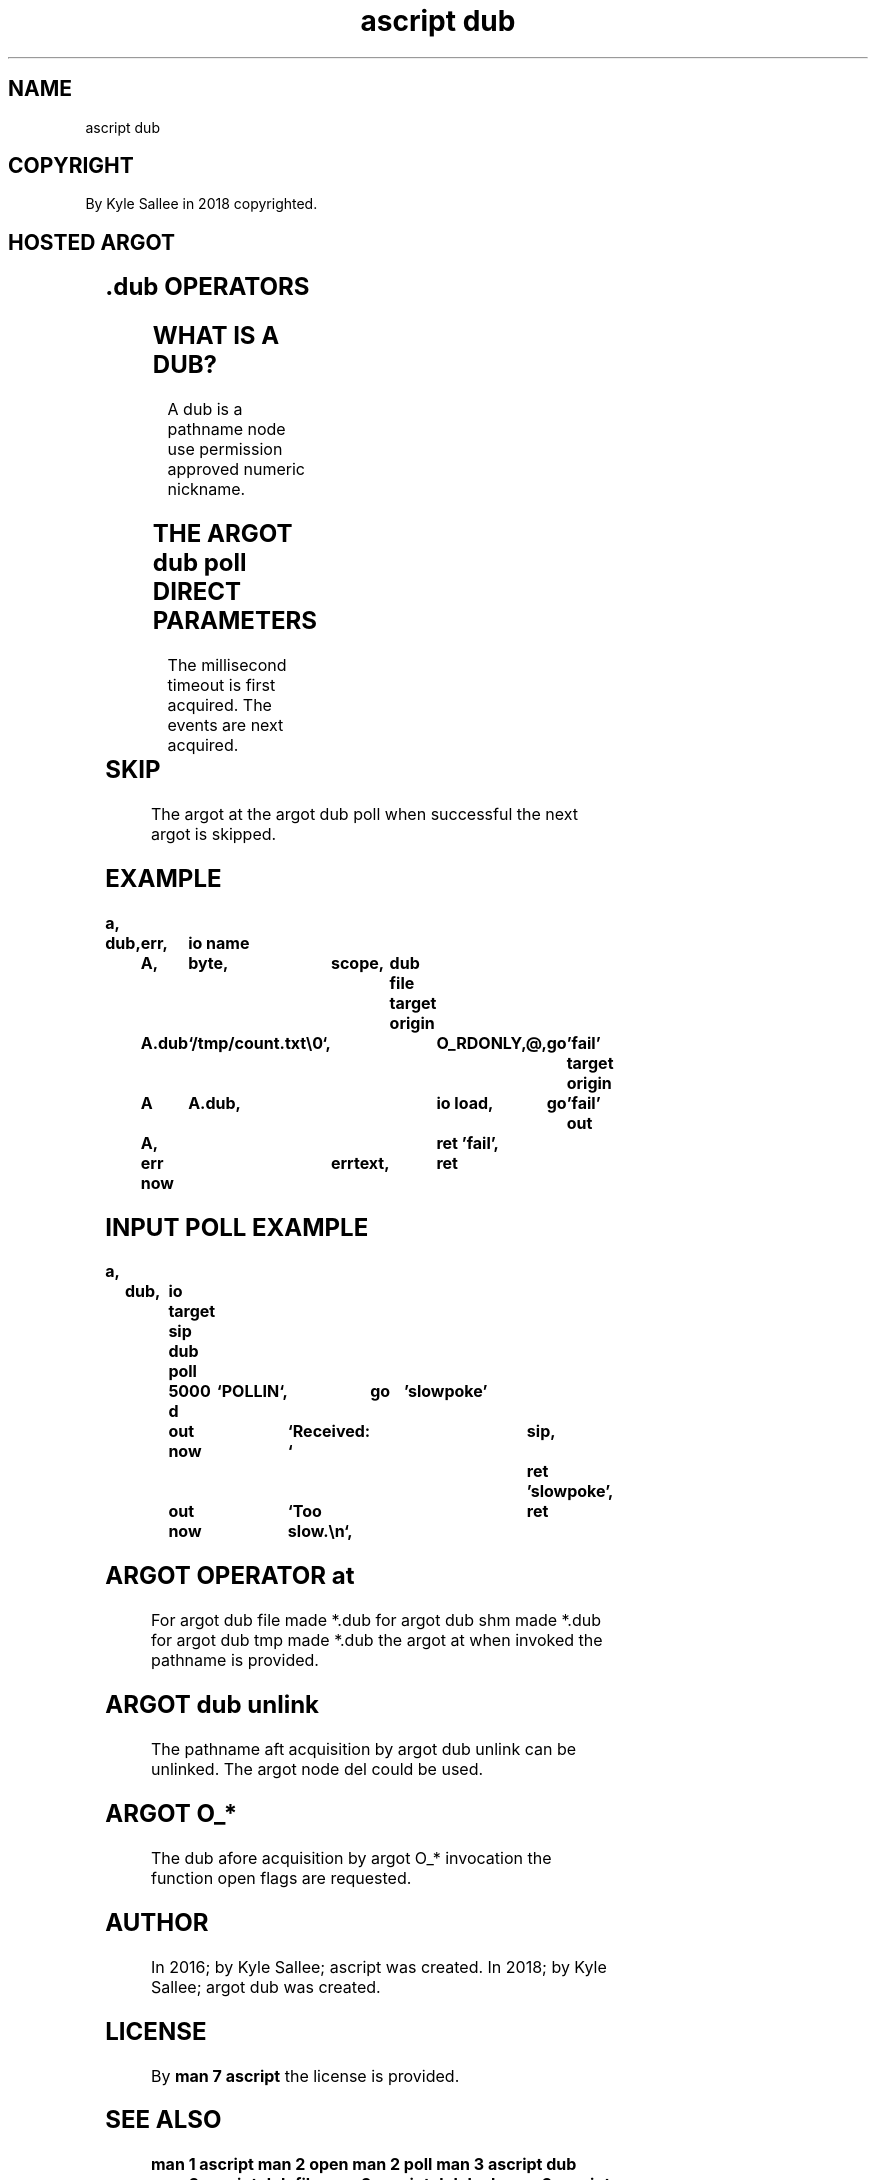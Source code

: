 .TH "ascript dub" 3
.SH NAME
.EX
ascript dub

.SH COPYRIGHT
.EX
By Kyle Sallee in 2018 copyrighted.

.SH HOSTED ARGOT
.EX
.TS
llll.
\fBargot	host	make  	task\fR
dub file	byte	*.dub	For node sub var make.
dub mem 	byte	*.dub	For mem  sub var make.
dub shm 	byte	*.dub	For shm  sub var make.
dub tmp 	byte	*.dub	For temp sub var make.
dub name	.dub	*.name	/proc/self/fd/... sub var make

\fBargot	target	origin	task\fR
dub lock free   	.dub		Sans wait the lock free.
dub lock free late	.dub		On   ret  the lock free.
dub lock        	.dub		With wait the lock make.
dub lock now    	.dub		Sans wait the lock make.

dub sig         	.dub	sig	Signal I/O enable.

dub use         	.dub/		The dub  value when valid
                	int		the next argot skip.
.TE

.TS
lll.
\fBargot   	target	task\fR
dub end late	.dub	The opcode ret when   executed
        		the dub    is  closed/released.
dub end 	.dub	The dub    is  closed/released.

dub on exe give	.dub	O_CLOEXEC  unset and skip.
dub on exe keep	.dub	O_CLOEXEC    set and skip.
dub on use rush	.dub	O_NONBLOCK   set and skip.
dub on use wait	.dub	O_NONBLOCK unset and skip.

dub poll	.dub	The dub  events when received
        		the next argot  skip.

dub unlink	.dub	The dub  pathname    unlink.

\fBargot   	target	task\fR
O_APPEND	.dub	Logical or.
O_ASYNC 	.dub	Logical or.
O_CLOEXEC	.dub	Logical or.
O_CREAT 	.dub	Logical or.
O_DIRECT	.dub	Logical or.
O_DIRECTORY	.dub	Logical or.
O_DSYNC 	.dub	Logical or.
O_EXCL  	.dub	Logical or.
O_NOATIME	.dub	Logical or.
O_NOCTTY	.dub	Logical or.
O_NOFOLLOW	.dub	Logical or.
O_NONBLOCK	.dub	Logical or.
O_PATH  	.dub	Logical or.
O_RDONLY	.dub	Logical or.
O_RDWR  	.dub	Logical or.
O_SYNC  	.dub	Logical or.
O_TMPFILE	.dub	Logical or.
O_TRUNC 	.dub	Logical or.
O_WRONLY	.dub	Logical or.
.TE

.SH .dub OPERATORS
.EX
.in -8
.TS
box;
lll.
at	@	The dub is acquired.
.TE
.in

.SH WHAT IS A DUB?
.EX
A dub is a pathname node use permission approved numeric nickname.

.SH THE ARGOT dub poll DIRECT PARAMETERS
.EX
The millisecond timeout is  first acquired.
The events              are next  acquired.

.TS
ll.
\fBevent	task\fR
`POLLIN`	can be read.
`POLLPRI`	out-of-band can be read.
`POLLOUT`	can be written.
`POLLRDHUP`	half-open disconnected.
`POLLERR`	error exists.
`POLLHUP`	disconnected.
`POLLNVAL`	The dub reference is invalid or not open.
.TE

.SH SKIP
.EX
The  argot at
the  argot dub poll
when successful
the  next  argot is skipped.

.ta T 8n
.SH EXAMPLE
.EX
.ta T 8n
.in -8
\fB
a,	dub,	err,	io
name		A,	byte,	scope,	dub file
target origin	A.dub	`/tmp/count.txt\\0`,	O_RDONLY,@,	go	'fail'
target origin	A	A.dub,			io load,	go	'fail'
out		A,				ret
\&'fail', 	err now		errtext,	ret
\fR
.in

.SH INPUT POLL EXAMPLE
.EX
.in -8
\fB
a,	dub,	io
target		sip
dub poll	5000 d	`POLLIN`,	go	'slowpoke'
		out now		`Received: `	sip,	ret
\&'slowpoke',	out now		`Too slow.\\n`,		ret
\fR
.in

.SH ARGOT OPERATOR at
.EX
For argot dub file made *.dub
for argot dub shm  made *.dub
for argot dub tmp  made *.dub
the argot at       when invoked the pathname is provided.

.SH ARGOT dub unlink
.EX
The  pathname aft acquisition
by   argot    dub unlink
can  be           unlinked.
The  argot    node del could be used.

.SH ARGOT O_*
.EX
The dub afore acquisition
by  argot O_* invocation
the function open flags are requested.

.SH AUTHOR
.EX
In 2016; by Kyle Sallee; ascript     was created.
In 2018; by Kyle Sallee; argot   dub was created.

.SH LICENSE
.EX
By \fBman 7 ascript\fR the license is provided.

.SH SEE ALSO
.EX
\fB
man 1 ascript
man 2 open
man 2 poll
man 3 ascript dub
man 3 ascript dub file
man 3 ascript dub lock
man 3 ascript dub mem
man 3 ascript dub shm
man 3 ascript dub tmp
man 3 ascript io
man 3 memfd_create
man 5 ascript
man 7 ascript
\fR
